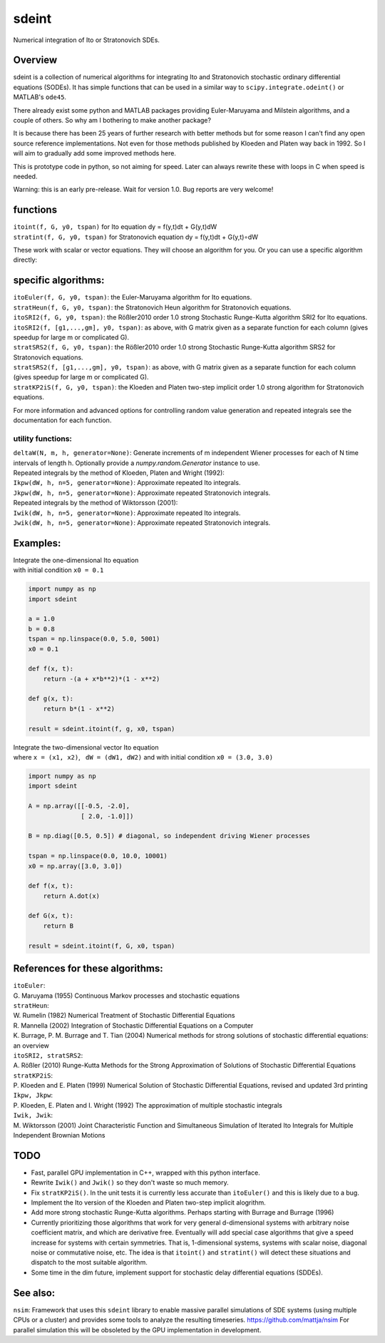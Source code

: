 sdeint
======
| Numerical integration of Ito or Stratonovich SDEs.

Overview
--------
sdeint is a collection of numerical algorithms for integrating Ito and Stratonovich stochastic ordinary differential equations (SODEs). It has simple functions that can be used in a similar way to ``scipy.integrate.odeint()`` or MATLAB's ``ode45``.

There already exist some python and MATLAB packages providing Euler-Maruyama and Milstein algorithms, and a couple of others. So why am I bothering to make another package?  

It is because there has been 25 years of further research with better methods but for some reason I can't find any open source reference implementations. Not even for those methods published by Kloeden and Platen way back in 1992. So I will aim to gradually add some improved methods here.

This is prototype code in python, so not aiming for speed. Later can always rewrite these with loops in C when speed is needed.

Warning: this is an early pre-release. Wait for version 1.0. Bug reports are very welcome!

functions
---------
| ``itoint(f, G, y0, tspan)`` for Ito equation dy = f(y,t)dt + G(y,t)dW
| ``stratint(f, G, y0, tspan)`` for Stratonovich equation dy = f(y,t)dt + G(y,t)∘dW

These work with scalar or vector equations. They will choose an algorithm for you. Or you can use a specific algorithm directly:

specific algorithms:
--------------------
| ``itoEuler(f, G, y0, tspan)``: the Euler-Maruyama algorithm for Ito equations.
| ``stratHeun(f, G, y0, tspan)``: the Stratonovich Heun algorithm for Stratonovich equations.
| ``itoSRI2(f, G, y0, tspan)``: the Rößler2010 order 1.0 strong Stochastic Runge-Kutta algorithm SRI2 for Ito equations.
| ``itoSRI2(f, [g1,...,gm], y0, tspan)``: as above, with G matrix given as a separate function for each column (gives speedup for large m or complicated G).
| ``stratSRS2(f, G, y0, tspan)``: the Rößler2010 order 1.0 strong Stochastic Runge-Kutta algorithm SRS2 for Stratonovich equations.
| ``stratSRS2(f, [g1,...,gm], y0, tspan)``: as above, with G matrix given as a separate function for each column (gives speedup for large m or complicated G).
| ``stratKP2iS(f, G, y0, tspan)``: the Kloeden and Platen two-step implicit order 1.0 strong algorithm for Stratonovich equations.

For more information and advanced options for controlling random value generation and repeated integrals see the documentation for each function.

utility functions:
~~~~~~~~~~~~~~~~~~
| ``deltaW(N, m, h, generator=None)``: Generate increments of m independent Wiener processes for each of N time intervals of length h. Optionally provide a `numpy.random.Generator` instance to use.

| Repeated integrals by the method of Kloeden, Platen and Wright (1992):
| ``Ikpw(dW, h, n=5, generator=None)``: Approximate repeated Ito integrals.
| ``Jkpw(dW, h, n=5, generator=None)``: Approximate repeated Stratonovich integrals.

| Repeated integrals by the method of Wiktorsson (2001):
| ``Iwik(dW, h, n=5, generator=None)``: Approximate repeated Ito integrals.
| ``Jwik(dW, h, n=5, generator=None)``: Approximate repeated Stratonovich integrals.

Examples:
---------
| Integrate the one-dimensional Ito equation |_| |eqn1|
| with initial condition ``x0 = 0.1``

.. |eqn1| image:: https://cloud.githubusercontent.com/assets/7663625/12638687/f984ae7c-c5ea-11e5-9b99-ac173d7dfe4c.png
   :alt: dx = -(a + x*b**2)*(1 - x**2)dt + b*(1 - x**2)dW
.. code-block::

    import numpy as np
    import sdeint

    a = 1.0
    b = 0.8
    tspan = np.linspace(0.0, 5.0, 5001)
    x0 = 0.1

    def f(x, t):
        return -(a + x*b**2)*(1 - x**2)

    def g(x, t):
        return b*(1 - x**2)

    result = sdeint.itoint(f, g, x0, tspan)

| Integrate the two-dimensional vector Ito equation |_| |eqn2|
| where ``x = (x1, x2)``, |_| ``dW = (dW1, dW2)`` and with initial condition ``x0 = (3.0, 3.0)``

.. |eqn2| image:: https://cloud.githubusercontent.com/assets/7663625/12638691/012a861a-c5eb-11e5-805d-d704eaff00dd.png
   :alt: dx = A.x dt + B.dW
.. code-block::

    import numpy as np
    import sdeint

    A = np.array([[-0.5, -2.0],
                  [ 2.0, -1.0]])

    B = np.diag([0.5, 0.5]) # diagonal, so independent driving Wiener processes

    tspan = np.linspace(0.0, 10.0, 10001)
    x0 = np.array([3.0, 3.0])

    def f(x, t):
        return A.dot(x)

    def G(x, t):
        return B

    result = sdeint.itoint(f, G, x0, tspan)

References for these algorithms:
--------------------------------

| ``itoEuler``: 
| G. Maruyama (1955) Continuous Markov processes and stochastic equations
| ``stratHeun``: 
| W. Rumelin (1982) Numerical Treatment of Stochastic Differential Equations
| R. Mannella (2002) Integration of Stochastic Differential Equations on a Computer
| K. Burrage, P. M. Burrage and T. Tian (2004) Numerical methods for strong solutions of stochastic differential equations: an overview
| ``itoSRI2, stratSRS2``: 
| A. Rößler (2010) Runge-Kutta Methods for the Strong Approximation of Solutions of Stochastic Differential Equations
| ``stratKP2iS``:
| P. Kloeden and E. Platen (1999) Numerical Solution of Stochastic Differential Equations, revised and updated 3rd printing
| ``Ikpw, Jkpw``:
| P. Kloeden, E. Platen and I. Wright (1992) The approximation of multiple stochastic integrals
| ``Iwik, Jwik``:
| M. Wiktorsson (2001) Joint Characteristic Function and Simultaneous Simulation of Iterated Ito Integrals for Multiple Independent Brownian Motions

TODO
----
- Fast, parallel GPU implementation in C++, wrapped with this python interface.

- Rewrite ``Iwik()`` and ``Jwik()`` so they don't waste so much memory.

- Fix ``stratKP2iS()``. In the unit tests it is currently less accurate than ``itoEuler()`` and this is likely due to a bug.

- Implement the Ito version of the Kloeden and Platen two-step implicit alogrithm.

- Add more strong stochastic Runge-Kutta algorithms. Perhaps starting with
  Burrage and Burrage (1996)

- Currently prioritizing those algorithms that work for very general d-dimensional systems with arbitrary noise coefficient matrix, and which are derivative free. Eventually will add special case algorithms that give a speed increase for systems with certain symmetries. That is, 1-dimensional systems, systems with scalar noise, diagonal noise or commutative noise, etc. The idea is that ``itoint()`` and ``stratint()`` will detect these situations and dispatch to the most suitable algorithm.

- Some time in the dim future, implement support for stochastic delay differential equations (SDDEs).

See also:
---------

``nsim``: Framework that uses this ``sdeint`` library to enable massive parallel simulations of SDE systems (using multiple CPUs or a cluster) and provides some tools to analyze the resulting timeseries. https://github.com/mattja/nsim For parallel simulation this will be obsoleted by the GPU implementation in development.

.. |_| unicode:: 0xa0
